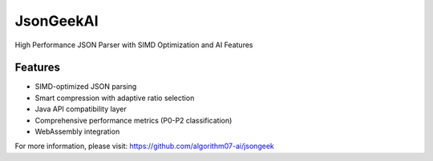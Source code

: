 JsonGeekAI
==========

High Performance JSON Parser with SIMD Optimization and AI Features

Features
--------

* SIMD-optimized JSON parsing
* Smart compression with adaptive ratio selection
* Java API compatibility layer
* Comprehensive performance metrics (P0-P2 classification)
* WebAssembly integration

For more information, please visit: https://github.com/algorithm07-ai/jsongeek
